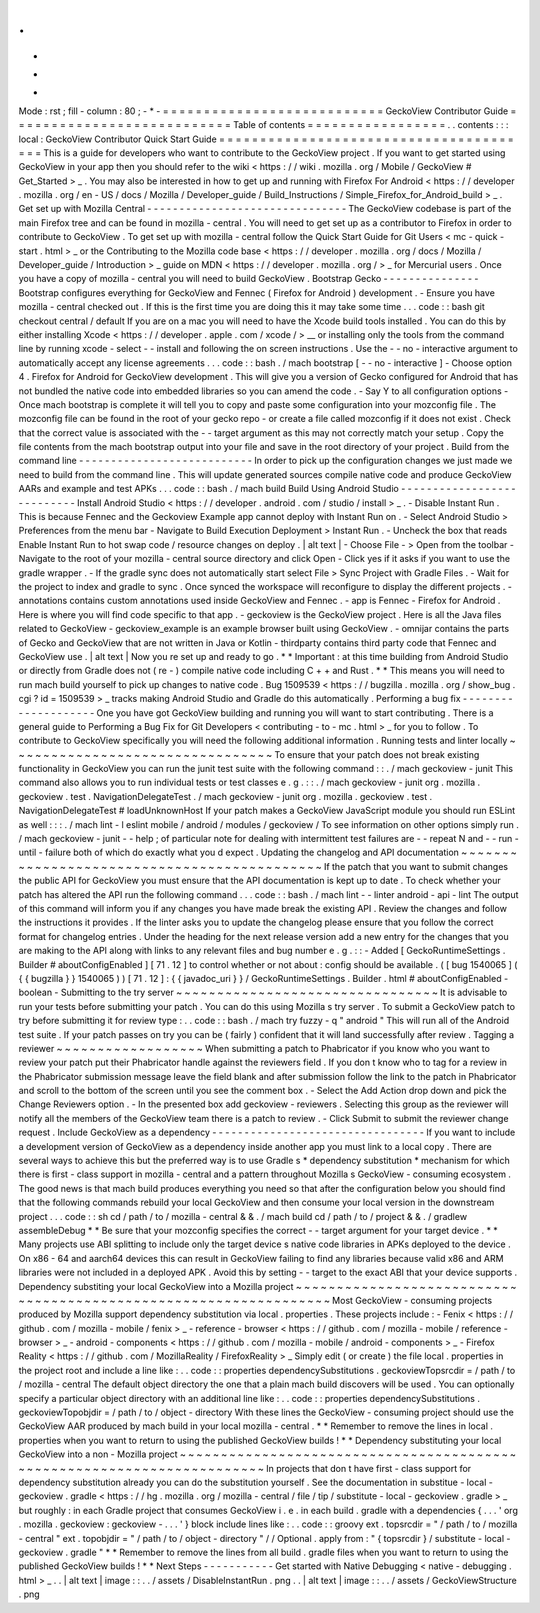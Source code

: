 .
.
-
*
-
Mode
:
rst
;
fill
-
column
:
80
;
-
*
-
=
=
=
=
=
=
=
=
=
=
=
=
=
=
=
=
=
=
=
=
=
=
=
=
=
=
=
GeckoView
Contributor
Guide
=
=
=
=
=
=
=
=
=
=
=
=
=
=
=
=
=
=
=
=
=
=
=
=
=
=
=
Table
of
contents
=
=
=
=
=
=
=
=
=
=
=
=
=
=
=
=
=
.
.
contents
:
:
:
local
:
GeckoView
Contributor
Quick
Start
Guide
=
=
=
=
=
=
=
=
=
=
=
=
=
=
=
=
=
=
=
=
=
=
=
=
=
=
=
=
=
=
=
=
=
=
=
=
=
=
=
This
is
a
guide
for
developers
who
want
to
contribute
to
the
GeckoView
project
.
If
you
want
to
get
started
using
GeckoView
in
your
app
then
you
should
refer
to
the
wiki
<
https
:
/
/
wiki
.
mozilla
.
org
/
Mobile
/
GeckoView
#
Get_Started
>
_
.
You
may
also
be
interested
in
how
to
get
up
and
running
with
Firefox
For
Android
<
https
:
/
/
developer
.
mozilla
.
org
/
en
-
US
/
docs
/
Mozilla
/
Developer_guide
/
Build_Instructions
/
Simple_Firefox_for_Android_build
>
_
.
Get
set
up
with
Mozilla
Central
-
-
-
-
-
-
-
-
-
-
-
-
-
-
-
-
-
-
-
-
-
-
-
-
-
-
-
-
-
-
-
The
GeckoView
codebase
is
part
of
the
main
Firefox
tree
and
can
be
found
in
mozilla
-
central
.
You
will
need
to
get
set
up
as
a
contributor
to
Firefox
in
order
to
contribute
to
GeckoView
.
To
get
set
up
with
mozilla
-
central
follow
the
Quick
Start
Guide
for
Git
Users
<
mc
-
quick
-
start
.
html
>
_
or
the
Contributing
to
the
Mozilla
code
base
<
https
:
/
/
developer
.
mozilla
.
org
/
docs
/
Mozilla
/
Developer_guide
/
Introduction
>
_
guide
on
MDN
<
https
:
/
/
developer
.
mozilla
.
org
/
>
_
for
Mercurial
users
.
Once
you
have
a
copy
of
mozilla
-
central
you
will
need
to
build
GeckoView
.
Bootstrap
Gecko
-
-
-
-
-
-
-
-
-
-
-
-
-
-
-
Bootstrap
configures
everything
for
GeckoView
and
Fennec
(
Firefox
for
Android
)
development
.
-
Ensure
you
have
mozilla
-
central
checked
out
.
If
this
is
the
first
time
you
are
doing
this
it
may
take
some
time
.
.
.
code
:
:
bash
git
checkout
central
/
default
If
you
are
on
a
mac
you
will
need
to
have
the
Xcode
build
tools
installed
.
You
can
do
this
by
either
installing
Xcode
<
https
:
/
/
developer
.
apple
.
com
/
xcode
/
>
__
or
installing
only
the
tools
from
the
command
line
by
running
xcode
-
select
-
-
install
and
following
the
on
screen
instructions
.
Use
the
-
-
no
-
interactive
argument
to
automatically
accept
any
license
agreements
.
.
.
code
:
:
bash
.
/
mach
bootstrap
[
-
-
no
-
interactive
]
-
Choose
option
\
4
.
Firefox
for
Android
\
for
GeckoView
development
.
This
will
give
you
a
version
of
Gecko
configured
for
Android
that
has
not
bundled
the
native
code
into
embedded
libraries
so
you
can
amend
the
code
.
-
Say
Y
to
all
configuration
options
-
Once
mach
bootstrap
is
complete
it
will
tell
you
to
copy
and
paste
some
configuration
into
your
mozconfig
file
.
The
mozconfig
file
can
be
found
in
the
root
of
your
gecko
repo
-
or
create
a
file
called
mozconfig
if
it
does
not
exist
.
Check
that
the
correct
value
is
associated
with
the
-
-
target
argument
as
this
may
not
correctly
match
your
setup
.
Copy
the
file
contents
from
the
mach
bootstrap
output
into
your
file
and
save
in
the
root
directory
of
your
project
.
Build
from
the
command
line
-
-
-
-
-
-
-
-
-
-
-
-
-
-
-
-
-
-
-
-
-
-
-
-
-
-
-
In
order
to
pick
up
the
configuration
changes
we
just
made
we
need
to
build
from
the
command
line
.
This
will
update
generated
sources
compile
native
code
and
produce
GeckoView
AARs
and
example
and
test
APKs
.
.
.
code
:
:
bash
.
/
mach
build
Build
Using
Android
Studio
-
-
-
-
-
-
-
-
-
-
-
-
-
-
-
-
-
-
-
-
-
-
-
-
-
-
-
Install
Android
Studio
<
https
:
/
/
developer
.
android
.
com
/
studio
/
install
>
_
.
-
Disable
Instant
Run
.
This
is
because
Fennec
and
the
Geckoview
Example
app
cannot
deploy
with
Instant
Run
on
.
-
Select
Android
Studio
>
Preferences
from
the
menu
bar
-
Navigate
to
Build
Execution
Deployment
>
Instant
Run
.
-
Uncheck
the
box
that
reads
Enable
Instant
Run
to
hot
swap
code
/
resource
changes
on
deploy
.
|
alt
text
|
-
Choose
File
-
>
Open
from
the
toolbar
-
Navigate
to
the
root
of
your
mozilla
-
central
source
directory
and
click
Open
-
Click
yes
if
it
asks
if
you
want
to
use
the
gradle
wrapper
.
-
If
the
gradle
sync
does
not
automatically
start
select
File
>
Sync
Project
with
Gradle
Files
.
-
Wait
for
the
project
to
index
and
gradle
to
sync
.
Once
synced
the
workspace
will
reconfigure
to
display
the
different
projects
.
-
annotations
contains
custom
annotations
used
inside
GeckoView
and
Fennec
.
-
app
is
Fennec
-
Firefox
for
Android
.
Here
is
where
you
will
find
code
specific
to
that
app
.
-
geckoview
is
the
GeckoView
project
.
Here
is
all
the
Java
files
related
to
GeckoView
-
geckoview_example
is
an
example
browser
built
using
GeckoView
.
-
omnijar
contains
the
parts
of
Gecko
and
GeckoView
that
are
not
written
in
Java
or
Kotlin
-
thirdparty
contains
third
party
code
that
Fennec
and
GeckoView
use
.
|
alt
text
|
Now
you
re
set
up
and
ready
to
go
.
*
*
Important
:
at
this
time
building
from
Android
Studio
or
directly
from
Gradle
does
not
(
re
-
)
compile
native
code
including
C
+
+
and
Rust
.
*
*
This
means
you
will
need
to
run
mach
build
yourself
to
pick
up
changes
to
native
code
.
Bug
1509539
<
https
:
/
/
bugzilla
.
mozilla
.
org
/
show_bug
.
cgi
?
id
=
1509539
>
_
tracks
making
Android
Studio
and
Gradle
do
this
automatically
.
Performing
a
bug
fix
-
-
-
-
-
-
-
-
-
-
-
-
-
-
-
-
-
-
-
-
One
you
have
got
GeckoView
building
and
running
you
will
want
to
start
contributing
.
There
is
a
general
guide
to
Performing
a
Bug
Fix
for
Git
Developers
<
contributing
-
to
-
mc
.
html
>
_
for
you
to
follow
.
To
contribute
to
GeckoView
specifically
you
will
need
the
following
additional
information
.
Running
tests
and
linter
locally
~
~
~
~
~
~
~
~
~
~
~
~
~
~
~
~
~
~
~
~
~
~
~
~
~
~
~
~
~
~
~
~
To
ensure
that
your
patch
does
not
break
existing
functionality
in
GeckoView
you
can
run
the
junit
test
suite
with
the
following
command
:
:
.
/
mach
geckoview
-
junit
This
command
also
allows
you
to
run
individual
tests
or
test
classes
e
.
g
.
:
:
.
/
mach
geckoview
-
junit
org
.
mozilla
.
geckoview
.
test
.
NavigationDelegateTest
.
/
mach
geckoview
-
junit
org
.
mozilla
.
geckoview
.
test
.
NavigationDelegateTest
#
loadUnknownHost
If
your
patch
makes
a
GeckoView
JavaScript
module
you
should
run
ESLint
as
well
:
:
:
.
/
mach
lint
-
l
eslint
mobile
/
android
/
modules
/
geckoview
/
To
see
information
on
other
options
simply
run
.
/
mach
geckoview
-
junit
-
-
help
;
of
particular
note
for
dealing
with
intermittent
test
failures
are
-
-
repeat
N
and
-
-
run
-
until
-
failure
both
of
which
do
exactly
what
you
d
expect
.
Updating
the
changelog
and
API
documentation
~
~
~
~
~
~
~
~
~
~
~
~
~
~
~
~
~
~
~
~
~
~
~
~
~
~
~
~
~
~
~
~
~
~
~
~
~
~
~
~
~
~
~
~
If
the
patch
that
you
want
to
submit
changes
the
public
API
for
GeckoView
you
must
ensure
that
the
API
documentation
is
kept
up
to
date
.
To
check
whether
your
patch
has
altered
the
API
run
the
following
command
.
.
.
code
:
:
bash
.
/
mach
lint
-
-
linter
android
-
api
-
lint
The
output
of
this
command
will
inform
you
if
any
changes
you
have
made
break
the
existing
API
.
Review
the
changes
and
follow
the
instructions
it
provides
.
If
the
linter
asks
you
to
update
the
changelog
please
ensure
that
you
follow
the
correct
format
for
changelog
entries
.
Under
the
heading
for
the
next
release
version
add
a
new
entry
for
the
changes
that
you
are
making
to
the
API
along
with
links
to
any
relevant
files
and
bug
number
e
.
g
.
:
:
-
Added
[
GeckoRuntimeSettings
.
Builder
#
aboutConfigEnabled
]
[
71
.
12
]
to
control
whether
or
not
about
:
config
should
be
available
.
(
[
bug
1540065
]
(
{
{
bugzilla
}
}
1540065
)
)
[
71
.
12
]
:
{
{
javadoc_uri
}
}
/
GeckoRuntimeSettings
.
Builder
.
html
#
aboutConfigEnabled
-
boolean
-
Submitting
to
the
try
server
~
~
~
~
~
~
~
~
~
~
~
~
~
~
~
~
~
~
~
~
~
~
~
~
~
~
~
~
~
~
~
~
It
is
advisable
to
run
your
tests
before
submitting
your
patch
.
You
can
do
this
using
Mozilla
s
try
server
.
To
submit
a
GeckoView
patch
to
try
before
submitting
it
for
review
type
:
.
.
code
:
:
bash
.
/
mach
try
fuzzy
-
q
"
android
"
This
will
run
all
of
the
Android
test
suite
.
If
your
patch
passes
on
try
you
can
be
(
fairly
)
confident
that
it
will
land
successfully
after
review
.
Tagging
a
reviewer
~
~
~
~
~
~
~
~
~
~
~
~
~
~
~
~
~
~
When
submitting
a
patch
to
Phabricator
if
you
know
who
you
want
to
review
your
patch
put
their
Phabricator
handle
against
the
reviewers
field
.
If
you
don
t
know
who
to
tag
for
a
review
in
the
Phabricator
submission
message
leave
the
field
blank
and
after
submission
follow
the
link
to
the
patch
in
Phabricator
and
scroll
to
the
bottom
of
the
screen
until
you
see
the
comment
box
.
-
Select
the
Add
Action
drop
down
and
pick
the
Change
Reviewers
option
.
-
In
the
presented
box
add
geckoview
-
reviewers
.
Selecting
this
group
as
the
reviewer
will
notify
all
the
members
of
the
GeckoView
team
there
is
a
patch
to
review
.
-
Click
Submit
to
submit
the
reviewer
change
request
.
Include
GeckoView
as
a
dependency
-
-
-
-
-
-
-
-
-
-
-
-
-
-
-
-
-
-
-
-
-
-
-
-
-
-
-
-
-
-
-
-
-
If
you
want
to
include
a
development
version
of
GeckoView
as
a
dependency
inside
another
app
you
must
link
to
a
local
copy
.
There
are
several
ways
to
achieve
this
but
the
preferred
way
is
to
use
Gradle
s
*
dependency
substitution
*
mechanism
for
which
there
is
first
-
class
support
in
mozilla
-
central
and
a
pattern
throughout
Mozilla
s
GeckoView
-
consuming
ecosystem
.
The
good
news
is
that
mach
build
produces
everything
you
need
so
that
after
the
configuration
below
you
should
find
that
the
following
commands
rebuild
your
local
GeckoView
and
then
consume
your
local
version
in
the
downstream
project
.
.
.
code
:
:
sh
cd
/
path
/
to
/
mozilla
-
central
&
&
.
/
mach
build
cd
/
path
/
to
/
project
&
&
.
/
gradlew
assembleDebug
*
*
Be
sure
that
your
mozconfig
specifies
the
correct
-
-
target
argument
for
your
target
device
.
*
*
Many
projects
use
ABI
splitting
to
include
only
the
target
device
s
native
code
libraries
in
APKs
deployed
to
the
device
.
On
x86
-
64
and
aarch64
devices
this
can
result
in
GeckoView
failing
to
find
any
libraries
because
valid
x86
and
ARM
libraries
were
not
included
in
a
deployed
APK
.
Avoid
this
by
setting
-
-
target
to
the
exact
ABI
that
your
device
supports
.
Dependency
substiting
your
local
GeckoView
into
a
Mozilla
project
~
~
~
~
~
~
~
~
~
~
~
~
~
~
~
~
~
~
~
~
~
~
~
~
~
~
~
~
~
~
~
~
~
~
~
~
~
~
~
~
~
~
~
~
~
~
~
~
~
~
~
~
~
~
~
~
~
~
~
~
~
~
~
~
~
Most
GeckoView
-
consuming
projects
produced
by
Mozilla
support
dependency
substitution
via
local
.
properties
.
These
projects
include
:
-
Fenix
<
https
:
/
/
github
.
com
/
mozilla
-
mobile
/
fenix
>
_
-
reference
-
browser
<
https
:
/
/
github
.
com
/
mozilla
-
mobile
/
reference
-
browser
>
_
-
android
-
components
<
https
:
/
/
github
.
com
/
mozilla
-
mobile
/
android
-
components
>
_
-
Firefox
Reality
<
https
:
/
/
github
.
com
/
MozillaReality
/
FirefoxReality
>
_
Simply
edit
(
or
create
)
the
file
local
.
properties
in
the
project
root
and
include
a
line
like
:
.
.
code
:
:
properties
dependencySubstitutions
.
geckoviewTopsrcdir
=
/
path
/
to
/
mozilla
-
central
The
default
object
directory
the
one
that
a
plain
mach
build
discovers
will
be
used
.
You
can
optionally
specify
a
particular
object
directory
with
an
additional
line
like
:
.
.
code
:
:
properties
dependencySubstitutions
.
geckoviewTopobjdir
=
/
path
/
to
/
object
-
directory
With
these
lines
the
GeckoView
-
consuming
project
should
use
the
GeckoView
AAR
produced
by
mach
build
in
your
local
mozilla
-
central
.
*
*
Remember
to
remove
the
lines
in
local
.
properties
when
you
want
to
return
to
using
the
published
GeckoView
builds
!
*
*
Dependency
substituting
your
local
GeckoView
into
a
non
-
Mozilla
project
~
~
~
~
~
~
~
~
~
~
~
~
~
~
~
~
~
~
~
~
~
~
~
~
~
~
~
~
~
~
~
~
~
~
~
~
~
~
~
~
~
~
~
~
~
~
~
~
~
~
~
~
~
~
~
~
~
~
~
~
~
~
~
~
~
~
~
~
~
~
~
In
projects
that
don
t
have
first
-
class
support
for
dependency
substitution
already
you
can
do
the
substitution
yourself
.
See
the
documentation
in
substitue
-
local
-
geckoview
.
gradle
<
https
:
/
/
hg
.
mozilla
.
org
/
mozilla
-
central
/
file
/
tip
/
substitute
-
local
-
geckoview
.
gradle
>
_
but
roughly
:
in
each
Gradle
project
that
consumes
GeckoView
i
.
e
.
in
each
build
.
gradle
with
a
dependencies
{
.
.
.
'
org
.
mozilla
.
geckoview
:
geckoview
-
.
.
.
'
}
block
include
lines
like
:
.
.
code
:
:
groovy
ext
.
topsrcdir
=
"
/
path
/
to
/
mozilla
-
central
"
ext
.
topobjdir
=
"
/
path
/
to
/
object
-
directory
"
/
/
Optional
.
apply
from
:
"
{
topsrcdir
}
/
substitute
-
local
-
geckoview
.
gradle
"
*
*
Remember
to
remove
the
lines
from
all
build
.
gradle
files
when
you
want
to
return
to
using
the
published
GeckoView
builds
!
*
*
Next
Steps
-
-
-
-
-
-
-
-
-
-
-
Get
started
with
Native
Debugging
<
native
-
debugging
.
html
>
_
.
.
|
alt
text
|
image
:
:
.
.
/
assets
/
DisableInstantRun
.
png
.
.
|
alt
text
|
image
:
:
.
.
/
assets
/
GeckoViewStructure
.
png
